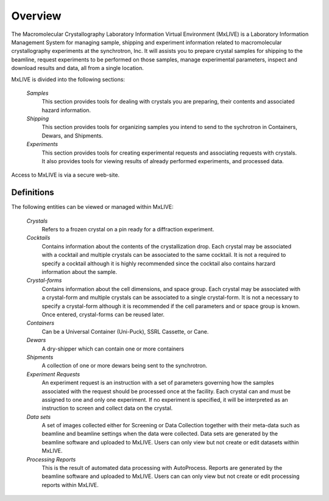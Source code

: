 .. _overview:

********
Overview
********

The Macromolecular Crystallography Laboratory Information Virtual Environment (MxLIVE)
is a Laboratory Information Management System for managing sample, 
shipping and experiment information related to macromolecular crystallography 
experiments at the synchrotron, Inc. It will assists you to prepare 
crystal samples for shipping to the beamline, request experiments to be performed 
on those samples, manage experimental parameters, inspect and download results 
and data, all from a single location.

MxLIVE is divided into the following sections:

    *Samples*
      This section provides tools for dealing with crystals you are preparing, 
      their contents and associated hazard information.  
      
    *Shipping*
      This section provides tools for organizing samples you intend to 
      send to the sychrotron in Containers, Dewars, and Shipments.
    
    *Experiments*
      This section provides tools for creating experimental requests 
      and associating requests with crystals. It also provides tools for viewing 
      results of already performed experiments, and processed data. 

Access to MxLIVE is via a secure web-site.

.. _definitions:

Definitions
-----------

The following entities can be viewed or managed within MxLIVE:

    *Crystals*
      Refers to a frozen crystal on a pin ready for a diffraction experiment.
    
    *Cocktails* 
      Contains information about the contents of the crystallization drop. 
      Each crystal may be associated with a cocktail and multiple crystals can be 
      associated to the same cocktail. It is not a required to specify a cocktail
      although it is highly recommended since the cocktail also contains harzard information
      about the sample.
    
    *Crystal-forms* 
      Contains information about the cell dimensions, and space group. 
      Each crystal may be associated with a crystal-form and multiple crystals can be 
      associated to a single crystal-form. It is not a necessary to specify a crystal-form
      although it is recommended if the cell parameters and or space group is known.
      Once entered, crystal-forms can be reused later.
    
    *Containers*
      Can be a Universal Container (Uni-Puck), SSRL Cassette, or Cane.
    
    *Dewars*
      A dry-shipper which can contain one or more containers
    
    *Shipments*
      A collection of one or more dewars being sent to the synchrotron.
    
    *Experiment Requests*
      An experiment request is an instruction with a set of parameters governing
      how the samples associated with the request should be processed once at the facility. Each crystal
      can and must be assigned to one and only one experiment. If no experiment is specified, it will
      be interpreted as an instruction to screen and collect data on the crystal.
    
    *Data sets*
      A set of images collected either for Screening or Data Collection together
      with their meta-data such as beamline and beamline settings when the data were collected.
      Data sets are generated by the beamline software and uploaded to MxLIVE. Users can only view but 
      not create or edit datasets within MxLIVE.
    
    *Processing Reports*
      This is the result of automated data processing with AutoProcess. 
      Reports are generated by the beamline software and uploaded to MxLIVE. Users can can only view but 
      not create or edit processing reports within MxLIVE.


